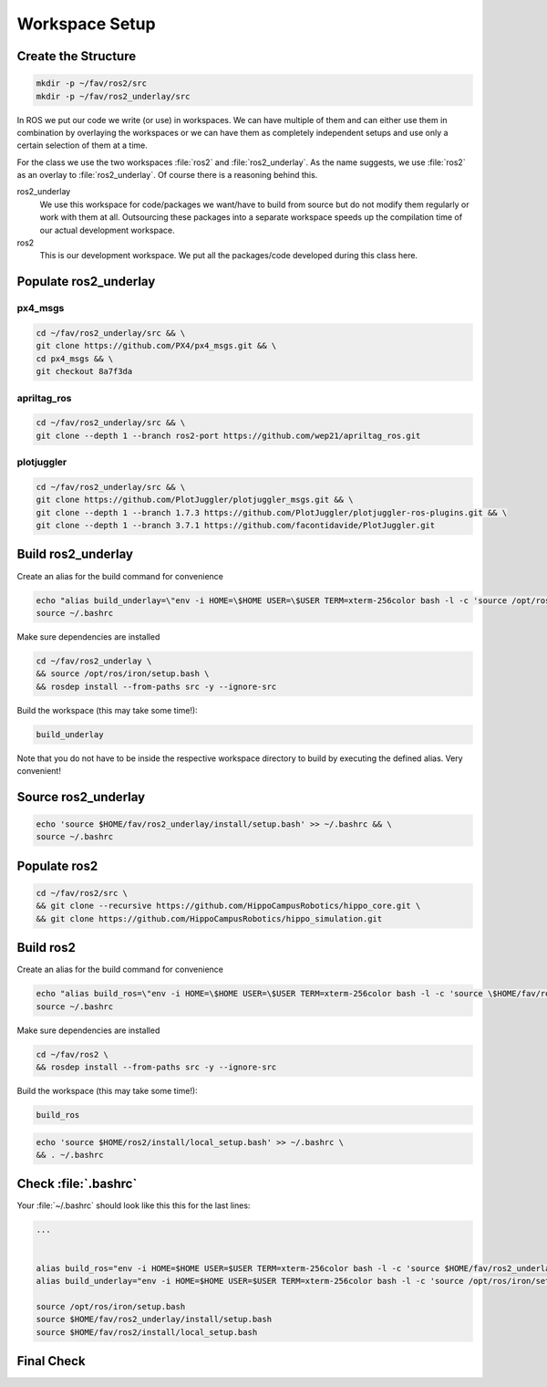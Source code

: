 Workspace Setup
###############

Create the Structure
====================

.. code-block:: sh

   mkdir -p ~/fav/ros2/src
   mkdir -p ~/fav/ros2_underlay/src

In ROS we put our code we write (or use) in workspaces. We can have multiple of them and can either use them in combination by overlaying the workspaces or we can have them as completely independent setups and use only a certain selection of them at a time.

For the class we use the two workspaces :file:`ros2` and :file:`ros2_underlay`. As the name suggests, we use :file:`ros2` as an overlay to :file:`ros2_underlay`. Of course there is a reasoning behind this.

ros2_underlay
   We use this workspace for code/packages we want/have to build from source but do not modify them regularly or work with them at all. Outsourcing these packages into a separate workspace speeds up the compilation time of our actual development workspace. 

ros2
   This is our development workspace. We put all the packages/code developed during this class here.

Populate ros2_underlay
======================

px4_msgs
********

.. code-block:: sh

   cd ~/fav/ros2_underlay/src && \
   git clone https://github.com/PX4/px4_msgs.git && \
   cd px4_msgs && \
   git checkout 8a7f3da

apriltag_ros
************

.. code-block:: sh

   cd ~/fav/ros2_underlay/src && \
   git clone --depth 1 --branch ros2-port https://github.com/wep21/apriltag_ros.git

plotjuggler
***********

.. code-block:: sh

   cd ~/fav/ros2_underlay/src && \
   git clone https://github.com/PlotJuggler/plotjuggler_msgs.git && \
   git clone --depth 1 --branch 1.7.3 https://github.com/PlotJuggler/plotjuggler-ros-plugins.git && \
   git clone --depth 1 --branch 3.7.1 https://github.com/facontidavide/PlotJuggler.git

Build ros2_underlay
===================
Create an alias for the build command for convenience

.. code-block:: sh

   echo "alias build_underlay=\"env -i HOME=\$HOME USER=\$USER TERM=xterm-256color bash -l -c 'source /opt/ros/iron/setup.bash && cd \$HOME/fav/ros2_underlay && colcon build'\"" >> ~/.bashrc
   source ~/.bashrc

Make sure dependencies are installed

.. code-block:: sh

   cd ~/fav/ros2_underlay \
   && source /opt/ros/iron/setup.bash \
   && rosdep install --from-paths src -y --ignore-src

Build the workspace (this may take some time!):

.. code-block:: sh

   build_underlay

Note that you do not have to be inside the respective workspace directory to build by executing the defined alias. Very convenient!

Source ros2_underlay
====================

.. code-block:: sh

   echo 'source $HOME/fav/ros2_underlay/install/setup.bash' >> ~/.bashrc && \
   source ~/.bashrc

Populate ros2
=============

.. code-block:: sh

   cd ~/fav/ros2/src \
   && git clone --recursive https://github.com/HippoCampusRobotics/hippo_core.git \
   && git clone https://github.com/HippoCampusRobotics/hippo_simulation.git

Build ros2
==========

Create an alias for the build command for convenience

.. code-block:: sh

   echo "alias build_ros=\"env -i HOME=\$HOME USER=\$USER TERM=xterm-256color bash -l -c 'source \$HOME/fav/ros2_underlay/install/setup.bash && cd \$HOME/fav/ros2 && colcon build --symlink-install --cmake-args -DCMAKE_EXPORT_COMPILE_COMMANDS=ON'\"" >> ~/.bashrc
   source ~/.bashrc

Make sure dependencies are installed

.. code-block:: sh

   cd ~/fav/ros2 \
   && rosdep install --from-paths src -y --ignore-src

Build the workspace (this may take some time!):

.. code-block:: sh

   build_ros

.. code-block:: sh

   echo 'source $HOME/ros2/install/local_setup.bash' >> ~/.bashrc \
   && . ~/.bashrc

Check :file:`.bashrc`
=====================

Your :file:`~/.bashrc` should look like this this for the last lines:

.. code-block:: 

   ...


   alias build_ros="env -i HOME=$HOME USER=$USER TERM=xterm-256color bash -l -c 'source $HOME/fav/ros2_underlay/install/setup.bash && cd $HOME/ros2 && colcon build --symlink-install --cmake-args -DCMAKE_EXPORT_COMPILE_COMMANDS=ON'"
   alias build_underlay="env -i HOME=$HOME USER=$USER TERM=xterm-256color bash -l -c 'source /opt/ros/iron/setup.bash && cd $HOME/fav/ros2_underlay && colcon build'"

   source /opt/ros/iron/setup.bash
   source $HOME/fav/ros2_underlay/install/setup.bash
   source $HOME/fav/ros2/install/local_setup.bash

Final Check
===========

.. todo:: Insert something like :code:`ros2 launch hippo_sim top_hippocampus_complete.launch.py fake_state_estimation:=true` here?


